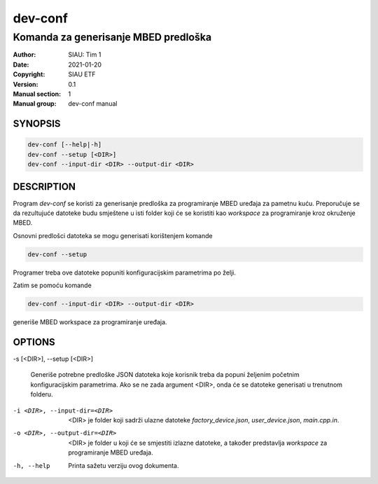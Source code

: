 ========
dev-conf
========

-------------------------------------
Komanda za generisanje MBED predloška
-------------------------------------

:Author: SIAU: Tim 1
:Date:   2021-01-20
:Copyright: SIAU ETF
:Version: 0.1
:Manual section: 1
:Manual group: dev-conf manual

SYNOPSIS
========

.. code-block:: shell

   dev-conf [--help|-h]
   dev-conf --setup [<DIR>]
   dev-conf --input-dir <DIR> --output-dir <DIR>

DESCRIPTION
===========

Program *dev-conf* se koristi za generisanje predloška za programiranje MBED
uređaja za pametnu kuću. Preporučuje se da rezultujuće datoteke budu smještene u
isti folder koji će se koristiti kao *workspace* za programiranje kroz okruženje
MBED.

Osnovni predlošci datoteka se mogu generisati korištenjem komande

.. code-block:: shell

   dev-conf --setup

Programer treba ove datoteke popuniti konfiguracijskim parametrima po
želji.

Zatim se pomoću komande

.. code-block:: shell

   dev-conf --input-dir <DIR> --output-dir <DIR>

generiše MBED workspace za programiranje uređaja.

OPTIONS
=======

-s [<DIR>], --setup [<DIR>]

   Generiše potrebne predloške JSON datoteka koje korisnik treba da popuni
   željenim početnim konfiguracijskim parametrima. Ako se ne zada argument
   <DIR>, onda će se datoteke generisati u trenutnom folderu.

-i <DIR>, --input-dir=<DIR>

   <DIR> je folder koji sadrži ulazne datoteke *factory_device.json*,
   *user_device.json*, *main.cpp.in*.

-o <DIR>, --output-dir=<DIR>

   <DIR> je folder u koji će se smjestiti izlazne datoteke, a također
   predstavlja *workspace* za programiranje MBED uređaja.

-h, --help

   Printa sažetu verziju ovog dokumenta.
